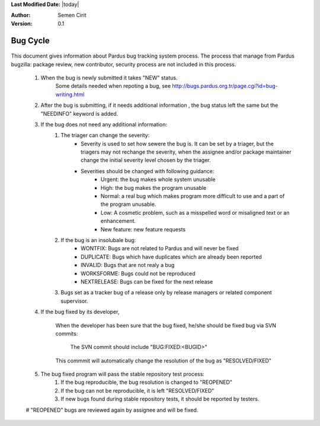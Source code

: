 .. _bug-cycle:


**Last Modified Date:** |today|

:Author: Semen Cirit

:Version: 0.1

Bug Cycle
=========

 .. image:: images/bugcycle.png

This document gives information about Pardus bug tracking system process. The process that manage from Pardus bugzilla: package review, new contributor, security process are not included in this process.

    #. When the bug is newly submitted it takes "NEW" status.
        Some details needed when repoting a bug, see http://bugs.pardus.org.tr/page.cgi?id=bug-writing.html

    #. After the bug is submitting, if it needs additional information , the bug status left the same but the "NEEDINFO" keyword is added.
    #. If the bug does not need any additional information:
        #. The triager can change the severity:
            - Severity is used to set how sewere the bug is. It can be set by a triager, but the triagers may not rechange the severity, when the assignee and/or package maintainer change the initial severity level chosen by the triager.
            - Severities should be changed with following guidance:
                - Urgent: the bug makes whole system unusable
                - High: the bug makes the program unusable
                - Normal: a real bug which makes program more difficult to use and a part of the program unusable.
                - Low: A cosmetic problem, such as a misspelled word or misaligned text or an enhancement.
                - New feature: new feature requests
        #. If the bug is an insolubale bug:
            - WONTFIX: Bugs are not related to Pardus and will never be fixed
            - DUPLICATE: Bugs which have duplicates which are already been reported
            - INVALID: Bugs that are not realy a bug
            - WORKSFORME: Bugs could not be reproduced
            - NEXTRELEASE: Bugs can be fixed for the next release

        #. Bugs set as a tracker bug of a release only by release managers or related component supervisor.

    #. If the bug fixed by its developer,

        When the developer has been sure that the bug fixed, he/she should be fixed bug via SVN commits:

          The SVN commit should include "BUG:FIXED:<BUGID>"

        This commmit will automatically change the resolution of the bug as "RESOLVED/FIXED"

    #. The bug fixed program will pass the stable repository test process:
        #. If the bug reproducible, the bug resolution is changed to "REOPENED"
        #. If the bug can not be reproducible, it is left "RESOLVED/FIXED"
        #. If new bugs found during stable repository tests, it should be reported by testers.

    #  "REOPENED" bugs are reviewed again by assignee and will be fixed.




